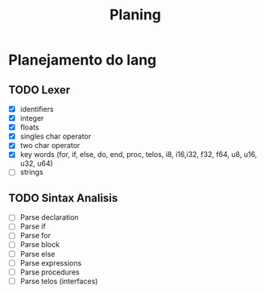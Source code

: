 #+title: Planing

* Planejamento do lang
** TODO Lexer
 - [X] identifiers
 - [X] integer
 - [X] floats
 - [X] singles char operator
 - [X] two char operator
 - [X] key words (for, if, else, do, end, proc, telos, i8, i16,i32, f32, f64, u8, u16, u32, u64)
 - [ ] strings

** TODO Sintax Analisis
 - [ ] Parse declaration
 - [ ] Parse if
 - [ ] Parse for
 - [ ] Parse block
 - [ ] Parse else
 - [ ] Parse expressions
 - [ ] Parse procedures
 - [ ] Parse telos (interfaces)
